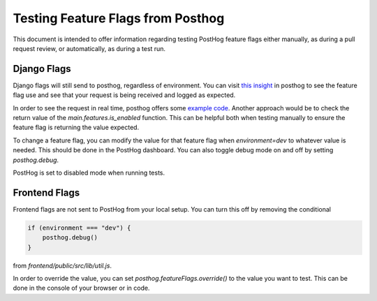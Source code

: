 ==================================
Testing Feature Flags from Posthog
==================================

This document is intended to offer information regarding testing PostHog feature flags either manually, as during a pull request review, or automatically, as during a test run.

************
Django Flags
************

Django flags will still send to posthog, regardless of environment.  You can visit `this insight <https://us.posthog.com/project/33038/insights/mYJ7ngbN>`_ in posthog to see the feature flag use and see that your request is being received and logged as expected.

In order to see the request in real time, posthog offers some `example code <https://github.com/PostHog/posthog-python/blob/master/example.py>`_.  Another approach would be to check the return value of the `main.features.is_enabled` function. This can be helpful both when testing manually to ensure the feature flag is returning the value expected.

To change a feature flag, you can modify the value for that feature flag when `environment=dev` to whatever value is needed.  This should be done in the PostHog dashboard.  You can also toggle debug mode on and off by setting `posthog.debug`.

PostHog is set to disabled mode when running tests.


**************
Frontend Flags
**************

Frontend flags are not sent to PostHog from your local setup.  You can turn this off by removing the conditional

.. code-block:: javascript

    if (environment === "dev") {
        posthog.debug()
    }

from `frontend/public/src/lib/util.js`.

In order to override the value, you can set `posthog.featureFlags.override()` to the value you want to test.  This can be done in the console of your browser or in code.
